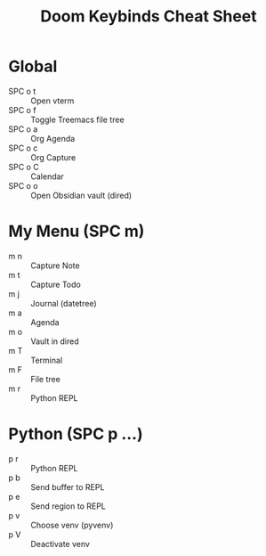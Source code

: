 #+TITLE: Doom Keybinds Cheat Sheet

* Global
- SPC o t :: Open vterm
- SPC o f :: Toggle Treemacs file tree
- SPC o a :: Org Agenda
- SPC o c :: Org Capture
- SPC o C :: Calendar
- SPC o o :: Open Obsidian vault (dired)

* My Menu (SPC m)
- m n :: Capture Note
- m t :: Capture Todo
- m j :: Journal (datetree)
- m a :: Agenda
- m o :: Vault in dired
- m T :: Terminal
- m F :: File tree
- m r :: Python REPL

* Python (SPC p …)
- p r :: Python REPL
- p b :: Send buffer to REPL
- p e :: Send region to REPL
- p v :: Choose venv (pyvenv)
- p V :: Deactivate venv
